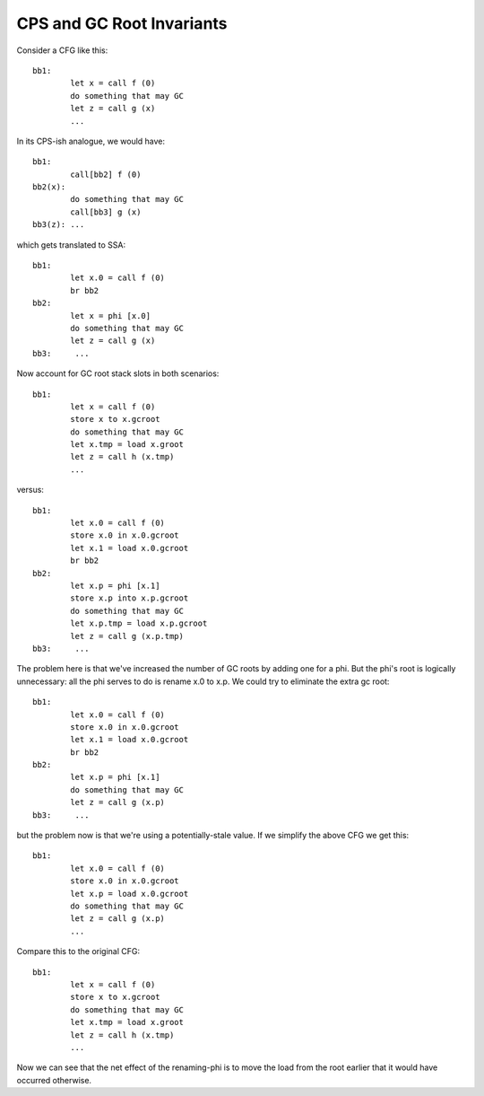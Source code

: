 CPS and GC Root Invariants
==========================

Consider a CFG like this::

        bb1:
                let x = call f (0)
                do something that may GC
                let z = call g (x)
                ...

In its CPS-ish analogue, we would have::

        bb1:
                call[bb2] f (0)
        bb2(x):
                do something that may GC
                call[bb3] g (x)
        bb3(z): ...

which gets translated to SSA::

        bb1:
                let x.0 = call f (0)
                br bb2
        bb2:
                let x = phi [x.0]
                do something that may GC
                let z = call g (x)
        bb3:     ...

Now account for GC root stack slots in both scenarios::

        bb1:
                let x = call f (0)
                store x to x.gcroot
                do something that may GC
                let x.tmp = load x.groot
                let z = call h (x.tmp)
                ...

versus::

        bb1:
                let x.0 = call f (0)
                store x.0 in x.0.gcroot
                let x.1 = load x.0.gcroot
                br bb2
        bb2:
                let x.p = phi [x.1]
                store x.p into x.p.gcroot
                do something that may GC
                let x.p.tmp = load x.p.gcroot
                let z = call g (x.p.tmp)
        bb3:     ...

The problem here is that we've increased the number of GC roots
by adding one for a phi. But the phi's root is logically unnecessary:
all the phi serves to do is rename x.0 to x.p.
We could try to eliminate the extra gc root::

        bb1:
                let x.0 = call f (0)
                store x.0 in x.0.gcroot
                let x.1 = load x.0.gcroot
                br bb2
        bb2:
                let x.p = phi [x.1]
                do something that may GC
                let z = call g (x.p)
        bb3:     ...

but the problem now is that we're using a potentially-stale value.
If we simplify the above CFG we get this::

        bb1:
                let x.0 = call f (0)
                store x.0 in x.0.gcroot
                let x.p = load x.0.gcroot
                do something that may GC
                let z = call g (x.p)
                ...

Compare this to the original CFG::

        bb1:
                let x = call f (0)
                store x to x.gcroot
                do something that may GC
                let x.tmp = load x.groot
                let z = call h (x.tmp)
                ...

Now we can see that the net effect of the renaming-phi is to move the load
from the root earlier that it would have occurred otherwise.

